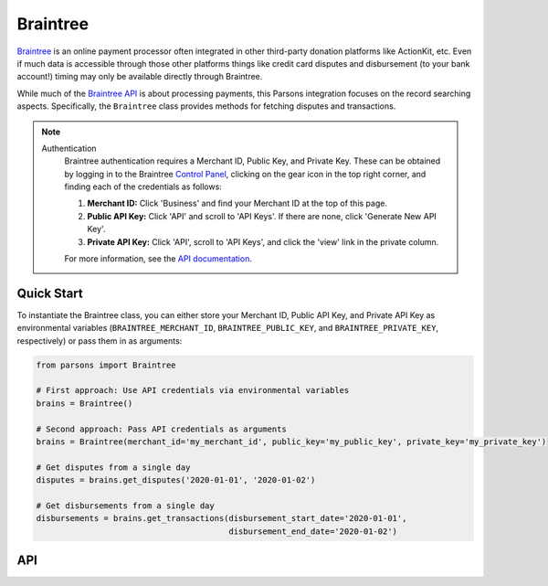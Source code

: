 Braintree
=========

`Braintree <https://www.braintreepayments.com>`_ is an online payment processor often integrated in other
third-party donation platforms like ActionKit, etc.  Even if much data is accessible through those other
platforms things like credit card disputes and disbursement (to your bank account!) timing may only be
available directly through Braintree.

While much of the `Braintree API <https://developers.braintreepayments.com/>`_ is about processing payments,
this Parsons integration focuses on the record searching aspects. Specifically, the ``Braintree`` class provides
methods for fetching disputes and transactions.

.. note::
  Authentication
    Braintree authentication requires a Merchant ID, Public Key, and Private Key. These can be obtained by logging
    in to the Braintree `Control Panel <https://www.braintreegateway.com/login?_ga=1.85874009.1956923370.1599919088>`_,
    clicking on the gear icon in the top right corner, and finding each of the credentials as follows:

    1. **Merchant ID:** Click 'Business' and find your Merchant ID at the top of this page.
    2. **Public API Key:** Click 'API' and scroll to 'API Keys'. If there are none, click 'Generate New API Key'.
    3. **Private API Key:** Click 'API', scroll to 'API Keys', and click the 'view' link in the private column.

    For more information, see the `API documentation <https://articles.braintreepayments.com/control-panel/important-gateway-credentials>`_.

***********
Quick Start
***********

To instantiate the Braintree class, you can either store your Merchant ID, Public API
Key, and Private API Key as environmental variables (``BRAINTREE_MERCHANT_ID``,
``BRAINTREE_PUBLIC_KEY``, and ``BRAINTREE_PRIVATE_KEY``, respectively) or pass them in
as arguments:

.. code-block:: python

    from parsons import Braintree

    # First approach: Use API credentials via environmental variables
    brains = Braintree()

    # Second approach: Pass API credentials as arguments
    brains = Braintree(merchant_id='my_merchant_id', public_key='my_public_key', private_key='my_private_key')

    # Get disputes from a single day
    disputes = brains.get_disputes('2020-01-01', '2020-01-02')

    # Get disbursements from a single day
    disbursements = brains.get_transactions(disbursement_start_date='2020-01-01',
                                            disbursement_end_date='2020-01-02')

***
API
***
.. autoclass :: parsons.braintree.Braintree
   :inherited-members:
